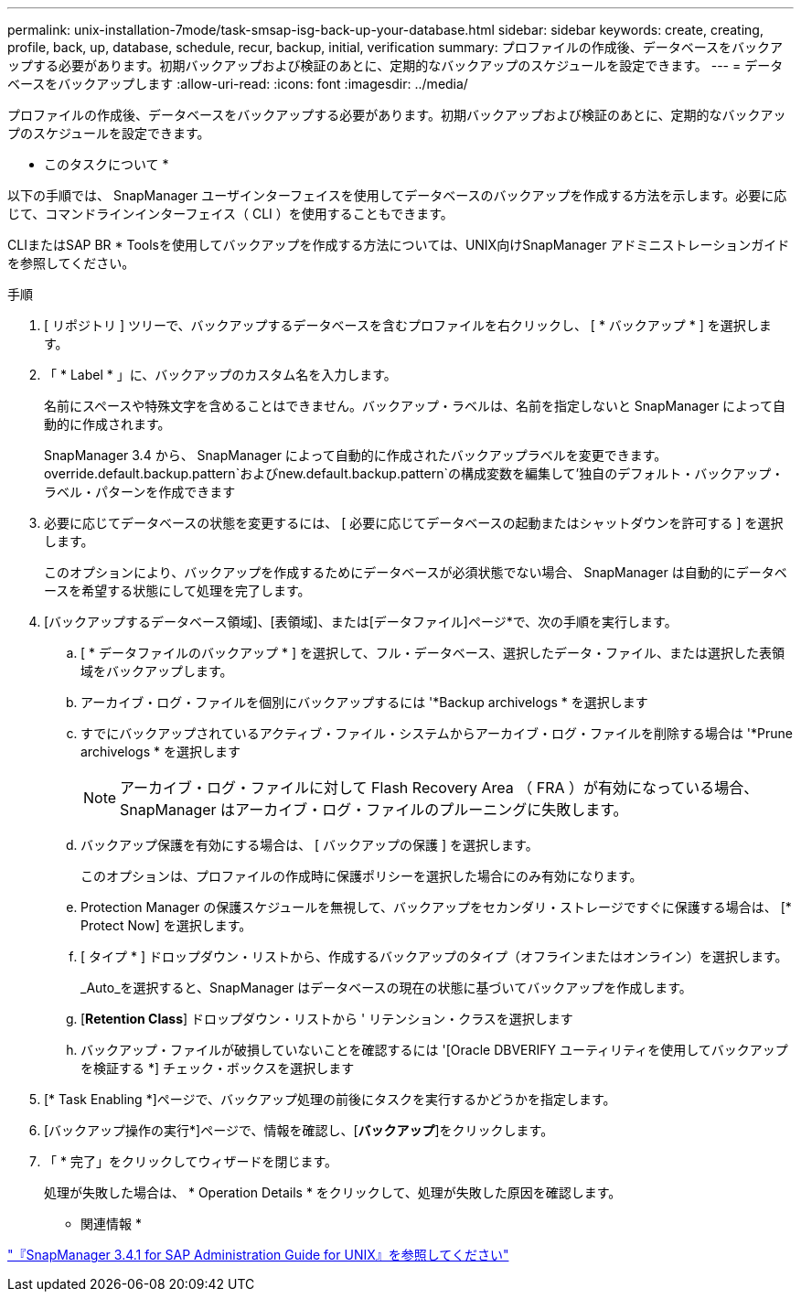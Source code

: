 ---
permalink: unix-installation-7mode/task-smsap-isg-back-up-your-database.html 
sidebar: sidebar 
keywords: create, creating, profile, back, up, database, schedule, recur, backup, initial, verification 
summary: プロファイルの作成後、データベースをバックアップする必要があります。初期バックアップおよび検証のあとに、定期的なバックアップのスケジュールを設定できます。 
---
= データベースをバックアップします
:allow-uri-read: 
:icons: font
:imagesdir: ../media/


[role="lead"]
プロファイルの作成後、データベースをバックアップする必要があります。初期バックアップおよび検証のあとに、定期的なバックアップのスケジュールを設定できます。

* このタスクについて *

以下の手順では、 SnapManager ユーザインターフェイスを使用してデータベースのバックアップを作成する方法を示します。必要に応じて、コマンドラインインターフェイス（ CLI ）を使用することもできます。

CLIまたはSAP BR * Toolsを使用してバックアップを作成する方法については、UNIX向けSnapManager アドミニストレーションガイドを参照してください。

.手順
. [ リポジトリ ] ツリーで、バックアップするデータベースを含むプロファイルを右クリックし、 [ * バックアップ * ] を選択します。
. 「 * Label * 」に、バックアップのカスタム名を入力します。
+
名前にスペースや特殊文字を含めることはできません。バックアップ・ラベルは、名前を指定しないと SnapManager によって自動的に作成されます。

+
SnapManager 3.4 から、 SnapManager によって自動的に作成されたバックアップラベルを変更できます。override.default.backup.pattern`およびnew.default.backup.pattern`の構成変数を編集して'独自のデフォルト・バックアップ・ラベル・パターンを作成できます

. 必要に応じてデータベースの状態を変更するには、 [ 必要に応じてデータベースの起動またはシャットダウンを許可する ] を選択します。
+
このオプションにより、バックアップを作成するためにデータベースが必須状態でない場合、 SnapManager は自動的にデータベースを希望する状態にして処理を完了します。

. [バックアップするデータベース領域]、[表領域]、または[データファイル]ページ*で、次の手順を実行します。
+
.. [ * データファイルのバックアップ * ] を選択して、フル・データベース、選択したデータ・ファイル、または選択した表領域をバックアップします。
.. アーカイブ・ログ・ファイルを個別にバックアップするには '*Backup archivelogs * を選択します
.. すでにバックアップされているアクティブ・ファイル・システムからアーカイブ・ログ・ファイルを削除する場合は '*Prune archivelogs * を選択します
+

NOTE: アーカイブ・ログ・ファイルに対して Flash Recovery Area （ FRA ）が有効になっている場合、 SnapManager はアーカイブ・ログ・ファイルのプルーニングに失敗します。

.. バックアップ保護を有効にする場合は、 [ バックアップの保護 ] を選択します。
+
このオプションは、プロファイルの作成時に保護ポリシーを選択した場合にのみ有効になります。

.. Protection Manager の保護スケジュールを無視して、バックアップをセカンダリ・ストレージですぐに保護する場合は、 [* Protect Now] を選択します。
.. [ タイプ * ] ドロップダウン・リストから、作成するバックアップのタイプ（オフラインまたはオンライン）を選択します。
+
_Auto_を選択すると、SnapManager はデータベースの現在の状態に基づいてバックアップを作成します。

.. [*Retention Class*] ドロップダウン・リストから ' リテンション・クラスを選択します
.. バックアップ・ファイルが破損していないことを確認するには '[Oracle DBVERIFY ユーティリティを使用してバックアップを検証する *] チェック・ボックスを選択します


. [* Task Enabling *]ページで、バックアップ処理の前後にタスクを実行するかどうかを指定します。
. [バックアップ操作の実行*]ページで、情報を確認し、[*バックアップ*]をクリックします。
. 「 * 完了」をクリックしてウィザードを閉じます。
+
処理が失敗した場合は、 * Operation Details * をクリックして、処理が失敗した原因を確認します。



* 関連情報 *

https://library.netapp.com/ecm/ecm_download_file/ECMP12481453["『SnapManager 3.4.1 for SAP Administration Guide for UNIX』を参照してください"^]

